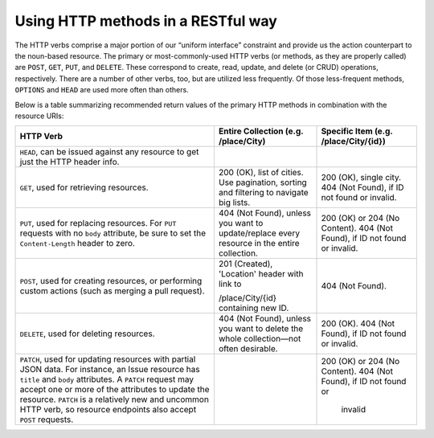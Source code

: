 Using HTTP methods in a RESTful way
===================================

The HTTP verbs comprise a major portion of our “uniform interface” constraint and provide us the action counterpart to
the noun-based resource. The primary or most-commonly-used HTTP verbs (or methods, as they are properly called) are ``POST``,
``GET``, ``PUT``, and ``DELETE``. These correspond to create, read, update, and delete (or CRUD) operations, respectively. There are
a number of other verbs, too, but are utilized less frequently. Of those less-frequent methods, ``OPTIONS`` and ``HEAD`` are used
more often than others.

Below is a table summarizing recommended return values of the primary HTTP methods in combination with the resource URIs:


+---------------------------------------------------+-----------------------------------------------+-------------------------------------+
|  HTTP                                             | Entire Collection                             | Specific Item                       |
|  Verb                                             | (e.g. /place/City)                            | (e.g. /place/City/{id})             |
+===================================================+===============================================+=====================================+
| ``HEAD``, can be issued against any resource to   |                                               |                                     |
| get just the HTTP header info.                    |                                               |                                     |
+---------------------------------------------------+-----------------------------------------------+-------------------------------------+
| ``GET``, used for retrieving resources.           | 200 (OK), list of cities. Use pagination,     | 200 (OK), single city.              |
|                                                   | sorting and filtering to navigate big lists.  | 404 (Not Found), if ID not found or |
|                                                   |                                               | invalid.                            |
+---------------------------------------------------+-----------------------------------------------+-------------------------------------+
| ``PUT``, used for replacing resources.            | 404 (Not Found), unless you want to           | 200 (OK) or 204 (No Content).       |
| For ``PUT`` requests with no ``body``             | update/replace every resource in the          | 404 (Not Found), if ID not found or |
| attribute, be sure to set the                     | entire collection.                            | invalid.                            |
| ``Content-Length`` header to zero.                |                                               |                                     |
+---------------------------------------------------+-----------------------------------------------+-------------------------------------+
| ``POST``, used for creating resources, or         | 201 (Created), 'Location' header with link to | 404 (Not Found).                    |
| performing custom actions (such as merging a pull |                                               |                                     |
| request).                                         | /place/City/{id} containing new ID.           |                                     |
+---------------------------------------------------+-----------------------------------------------+-------------------------------------+
| ``DELETE``, used for deleting resources.          | 404 (Not Found), unless you want to delete    | 200 (OK). 404 (Not Found), if ID    |
|                                                   | the whole collection—not often desirable.     | not found or invalid.               |
+---------------------------------------------------+-----------------------------------------------+-------------------------------------+
| ``PATCH``, used for updating resources with       |                                               |                                     |
| partial JSON data. For instance, an Issue         |                                               | 200 (OK) or 204 (No Content).       |
| resource has ``title`` and ``body``               |                                               | 404 (Not Found), if ID not found or |
| attributes. A ``PATCH`` request may accept one or |                                               |  invalid                            |
| more of the attributes to update the resource.    |                                               |                                     |
| ``PATCH`` is a relatively new and uncommon HTTP   |                                               |                                     |
| verb, so resource endpoints also accept ``POST``  |                                               |                                     |
| requests.                                         |                                               |                                     |
+---------------------------------------------------+-----------------------------------------------+-------------------------------------+




